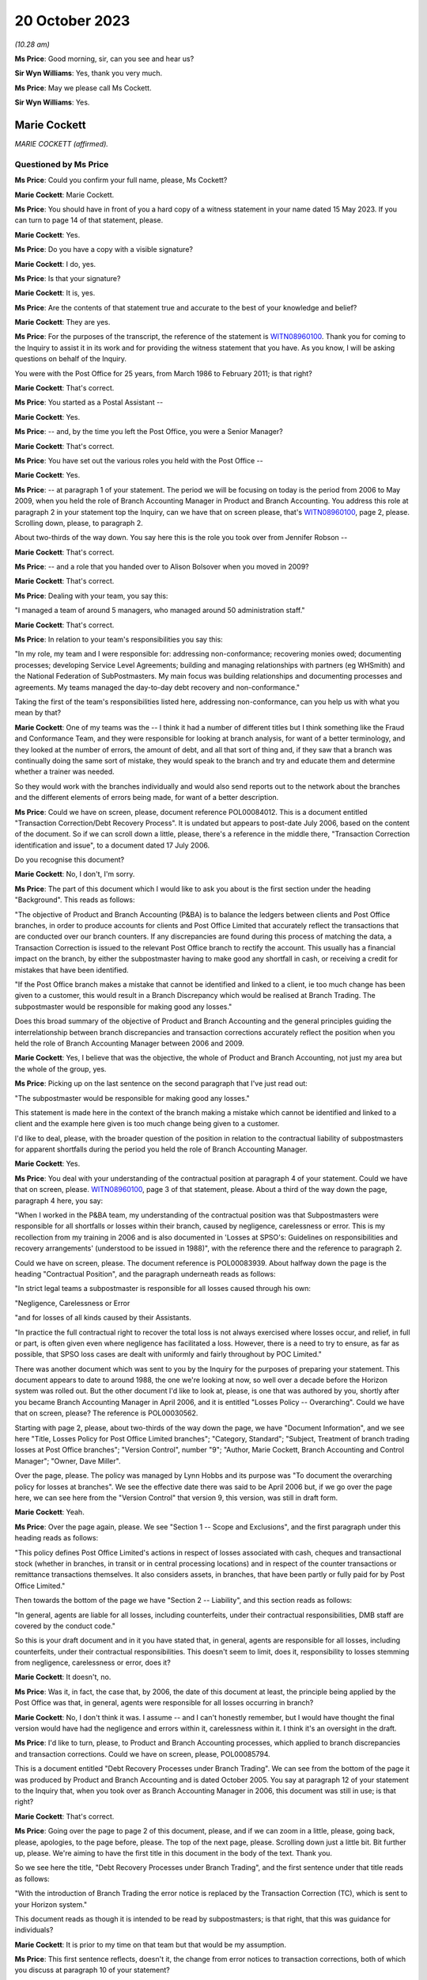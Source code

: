 .. raw:: html

   <a id="hearing-link" href="https://www.postofficehorizoninquiry.org.uk/hearings/phase-4-20-october-2023">Official hearing page</a>

20 October 2023
===============

.. raw:: html

   <details id="hearing-meta" open>
        <summary>
            <span class="open">Hide video</span>
            <span class="closed">Show video</span>
        </summary>
   <lite-youtube videoid="QGDI7UuRLPI" params="rel=0"></lite-youtube>
   </details>

*(10.28 am)*

**Ms Price**: Good morning, sir, can you see and hear us?

**Sir Wyn Williams**: Yes, thank you very much.

**Ms Price**: May we please call Ms Cockett.

**Sir Wyn Williams**: Yes.

Marie Cockett
-------------

*MARIE COCKETT (affirmed).*

Questioned by Ms Price
^^^^^^^^^^^^^^^^^^^^^^

**Ms Price**: Could you confirm your full name, please, Ms Cockett?

.. rst-class:: indented

**Marie Cockett**: Marie Cockett.

**Ms Price**: You should have in front of you a hard copy of a witness statement in your name dated 15 May 2023.  If you can turn to page 14 of that statement, please.

.. rst-class:: indented

**Marie Cockett**: Yes.

**Ms Price**: Do you have a copy with a visible signature?

.. rst-class:: indented

**Marie Cockett**: I do, yes.

**Ms Price**: Is that your signature?

.. rst-class:: indented

**Marie Cockett**: It is, yes.

**Ms Price**: Are the contents of that statement true and accurate to the best of your knowledge and belief?

.. rst-class:: indented

**Marie Cockett**: They are yes.

**Ms Price**: For the purposes of the transcript, the reference of the statement is `WITN08960100 <https://www.postofficehorizoninquiry.org.uk/evidence/witn08960100-marie-cockett-witness-statement>`_. Thank you for coming to the Inquiry to assist it in its work and for providing the witness statement that you have.  As you know, I will be asking questions on behalf of the Inquiry.

You were with the Post Office for 25 years, from March 1986 to February 2011; is that right?

.. rst-class:: indented

**Marie Cockett**: That's correct.

**Ms Price**: You started as a Postal Assistant --

.. rst-class:: indented

**Marie Cockett**: Yes.

**Ms Price**: -- and, by the time you left the Post Office, you were a Senior Manager?

.. rst-class:: indented

**Marie Cockett**: That's correct.

**Ms Price**: You have set out the various roles you held with the Post Office --

.. rst-class:: indented

**Marie Cockett**: Yes.

**Ms Price**: -- at paragraph 1 of your statement.  The period we will be focusing on today is the period from 2006 to May 2009, when you held the role of Branch Accounting Manager in Product and Branch Accounting.  You address this role at paragraph 2 in your statement top the Inquiry, can we have that on screen please, that's `WITN08960100 <https://www.postofficehorizoninquiry.org.uk/evidence/witn08960100-marie-cockett-witness-statement>`_, page 2, please.  Scrolling down, please, to paragraph 2.

About two-thirds of the way down.  You say here this is the role you took over from Jennifer Robson --

.. rst-class:: indented

**Marie Cockett**: That's correct.

**Ms Price**: -- and a role that you handed over to Alison Bolsover when you moved in 2009?

.. rst-class:: indented

**Marie Cockett**: That's correct.

**Ms Price**: Dealing with your team, you say this:

"I managed a team of around 5 managers, who managed around 50 administration staff."

.. rst-class:: indented

**Marie Cockett**: That's correct.

**Ms Price**: In relation to your team's responsibilities you say this:

"In my role, my team and I were responsible for: addressing non-conformance; recovering monies owed; documenting processes; developing Service Level Agreements; building and managing relationships with partners (eg WHSmith) and the National Federation of SubPostmasters.  My main focus was building relationships and documenting processes and agreements.  My teams managed the day-to-day debt recovery and non-conformance."

Taking the first of the team's responsibilities listed here, addressing non-conformance, can you help us with what you mean by that?

.. rst-class:: indented

**Marie Cockett**: One of my teams was the -- I think it had a number of different titles but I think something like the Fraud and Conformance Team, and they were responsible for looking at branch analysis, for want of a better terminology, and they looked at the number of errors, the amount of debt, and all that sort of thing and, if they saw that a branch was continually doing the same sort of mistake, they would speak to the branch and try and educate them and determine whether a trainer was needed.

.. rst-class:: indented

So they would work with the branches individually and would also send reports out to the network about the branches and the different elements of errors being made, for want of a better description.

**Ms Price**: Could we have on screen, please, document reference POL00084012.  This is a document entitled "Transaction Correction/Debt Recovery Process".  It is undated but appears to post-date July 2006, based on the content of the document.  So if we can scroll down a little, please, there's a reference in the middle there, "Transaction Correction identification and issue", to a document dated 17 July 2006.

Do you recognise this document?

.. rst-class:: indented

**Marie Cockett**: No, I don't, I'm sorry.

**Ms Price**: The part of this document which I would like to ask you about is the first section under the heading "Background".  This reads as follows:

"The objective of Product and Branch Accounting (P&BA) is to balance the ledgers between clients and Post Office branches, in order to produce accounts for clients and Post Office Limited that accurately reflect the transactions that are conducted over our branch counters.  If any discrepancies are found during this process of matching the data, a Transaction Correction is issued to the relevant Post Office branch to rectify the account.  This usually has a financial impact on the branch, by either the subpostmaster having to make good any shortfall in cash, or receiving a credit for mistakes that have been identified.

"If the Post Office branch makes a mistake that cannot be identified and linked to a client, ie too much change has been given to a customer, this would result in a Branch Discrepancy which would be realised at Branch Trading.  The subpostmaster would be responsible for making good any losses."

Does this broad summary of the objective of Product and Branch Accounting and the general principles guiding the interrelationship between branch discrepancies and transaction corrections accurately reflect the position when you held the role of Branch Accounting Manager between 2006 and 2009.

.. rst-class:: indented

**Marie Cockett**: Yes, I believe that was the objective, the whole of Product and Branch Accounting, not just my area but the whole of the group, yes.

**Ms Price**: Picking up on the last sentence on the second paragraph that I've just read out:

"The subpostmaster would be responsible for making good any losses."

This statement is made here in the context of the branch making a mistake which cannot be identified and linked to a client and the example here given is too much change being given to a customer.

I'd like to deal, please, with the broader question of the position in relation to the contractual liability of subpostmasters for apparent shortfalls during the period you held the role of Branch Accounting Manager.

.. rst-class:: indented

**Marie Cockett**: Yes.

**Ms Price**: You deal with your understanding of the contractual position at paragraph 4 of your statement.  Could we have that on screen, please.  `WITN08960100 <https://www.postofficehorizoninquiry.org.uk/evidence/witn08960100-marie-cockett-witness-statement>`_, page 3 of that statement, please.  About a third of the way down the page, paragraph 4 here, you say:

"When I worked in the P&BA team, my understanding of the contractual position was that Subpostmasters were responsible for all shortfalls or losses within their branch, caused by negligence, carelessness or error.  This is my recollection from my training in 2006 and is also documented in 'Losses at SPSO's: Guidelines on responsibilities and recovery arrangements' (understood to be issued in 1988)", with the reference there and the reference to paragraph 2.

Could we have on screen, please.  The document reference is POL00083939.  About halfway down the page is the heading "Contractual Position", and the paragraph underneath reads as follows:

"In strict legal teams a subpostmaster is responsible for all losses caused through his own:

"Negligence, Carelessness or Error

"and for losses of all kinds caused by their Assistants.

"In practice the full contractual right to recover the total loss is not always exercised where losses occur, and relief, in full or part, is often given even where negligence has facilitated a loss.  However, there is a need to try to ensure, as far as possible, that SPSO loss cases are dealt with uniformly and fairly throughout by POC Limited."

There was another document which was sent to you by the Inquiry for the purposes of preparing your statement.  This document appears to date to around 1988, the one we're looking at now, so well over a decade before the Horizon system was rolled out.  But the other document I'd like to look at, please, is one that was authored by you, shortly after you became Branch Accounting Manager in April 2006, and it is entitled "Losses Policy -- Overarching".  Could we have that on screen, please?  The reference is POL00030562.

Starting with page 2, please, about two-thirds of the way down the page, we have "Document Information", and we see here "Title, Losses Policy for Post Office Limited branches"; "Category, Standard"; "Subject, Treatment of branch trading losses at Post Office branches"; "Version Control", number "9"; "Author, Marie Cockett, Branch Accounting and Control Manager"; "Owner, Dave Miller".

Over the page, please.  The policy was managed by Lynn Hobbs and its purpose was "To document the overarching policy for losses at branches".  We see the effective date there was said to be April 2006 but, if we go over the page here, we can see here from the "Version Control" that version 9, this version, was still in draft form.

.. rst-class:: indented

**Marie Cockett**: Yeah.

**Ms Price**: Over the page again, please.  We see "Section 1 -- Scope and Exclusions", and the first paragraph under this heading reads as follows:

"This policy defines Post Office Limited's actions in respect of losses associated with cash, cheques and transactional stock (whether in branches, in transit or in central processing locations) and in respect of the counter transactions or remittance transactions themselves.  It also considers assets, in branches, that have been partly or fully paid for by Post Office Limited."

Then towards the bottom of the page we have "Section 2 -- Liability", and this section reads as follows:

"In general, agents are liable for all losses, including counterfeits, under their contractual responsibilities, DMB staff are covered by the conduct code."

So this is your draft document and in it you have stated that, in general, agents are responsible for all losses, including counterfeits, under their contractual responsibilities.  This doesn't seem to limit, does it, responsibility to losses stemming from negligence, carelessness or error, does it?

.. rst-class:: indented

**Marie Cockett**: It doesn't, no.

**Ms Price**: Was it, in fact, the case that, by 2006, the date of this document at least, the principle being applied by the Post Office was that, in general, agents were responsible for all losses occurring in branch?

.. rst-class:: indented

**Marie Cockett**: No, I don't think it was.  I assume -- and I can't honestly remember, but I would have thought the final version would have had the negligence and errors within it, carelessness within it.  I think it's an oversight in the draft.

**Ms Price**: I'd like to turn, please, to Product and Branch Accounting processes, which applied to branch discrepancies and transaction corrections. Could we have on screen, please, POL00085794.

This is a document entitled "Debt Recovery Processes under Branch Trading".  We can see from the bottom of the page it was produced by Product and Branch Accounting and is dated October 2005.  You say at paragraph 12 of your statement to the Inquiry that, when you took over as Branch Accounting Manager in 2006, this document was still in use; is that right?

.. rst-class:: indented

**Marie Cockett**: That's correct.

**Ms Price**: Going over the page to page 2 of this document, please, and if we can zoom in a little, please, going back, please, apologies, to the page before, please.  The top of the next page, please.  Scrolling down just a little bit.  Bit further up, please.  We're aiming to have the first title in this document in the body of the text.  Thank you.

So we see here the title, "Debt Recovery Processes under Branch Trading", and the first sentence under that title reads as follows:

"With the introduction of Branch Trading the error notice is replaced by the Transaction Correction (TC), which is sent to your Horizon system."

This document reads as though it is intended to be read by subpostmasters; is that right, that this was guidance for individuals?

.. rst-class:: indented

**Marie Cockett**: It is prior to my time on that team but that would be my assumption.

**Ms Price**: This first sentence reflects, doesn't it, the change from error notices to transaction corrections, both of which you discuss at paragraph 10 of your statement?

.. rst-class:: indented

**Marie Cockett**: Yeah.

**Ms Price**: Your understanding is that these were similar processes, both being based on the comparison of two streams of data, one stream being the cash account and the other a client source or supporting document sent by the branch; is that right?

.. rst-class:: indented

**Marie Cockett**: Yes, that's correct, although sometimes there were three streams.  So, for example, cheques to processing centre, there would be the physical cheques, the summary and the cash account.  So sometimes there were three but mainly two, and certainly two through the automated system.

**Ms Price**: Where there was a mismatch between the data streams, Product and Branch Accounting would look into the difference?

.. rst-class:: indented

**Marie Cockett**: That's correct.

**Ms Price**: It is your evidence at paragraph 10.3 and 10.4 of your statement that, where Product and Branch Accounting could find a branch error a transaction correction would be created and sent to the branch via Horizon to correct that error?

.. rst-class:: indented

**Marie Cockett**: That is my understanding but I have never worked on a Transaction Correction Team.  That was another team within Product and Branch Accounting.

**Ms Price**: Can you give us an example of the type of error you're talking about here when you refer to a branch error?

.. rst-class:: indented

**Marie Cockett**: So, for example, I just mentioned cheques, I'll use that as an example, if that's okay.  So we would have the summary of the cheques come through on the system, we would have the cheques sent to processor from the accounts.  If the two differed, we would go to the physical cheques -- we used to have microfilms or images of the cheques -- make sure that they added up to the summary, and then we would -- if the cash account was incorrect, we would then issue an error to the branch with the detail of what they'd actually dispatched.  Did that make sense?  Sorry, that sounded --

**Ms Price**: Yes.

.. rst-class:: indented

**Marie Cockett**: -- sounded confusing to me.

**Ms Price**: Reading on, this document goes on to say:

"On receipt of a TC you will have 3 options:

"Accept and make good -- cash (or remove cash)

"Accept and make good -- cheque

"Accept and Settle Centrally.

"NB For some TCs you may have the option to seek more evidence.

"This leaflet explains more about the process."

Then the bullet points here are addressed in a bit more detail.  So under the heading "Accept and make good (cash or cheque)":

"You accept the TC and choose to make good by either cash or cheque.  Your cash or cheque figure will automatically be adjusted.  All amounts up to and including £150 must be dealt with in this way."

Then under the heading "Accept and Settle Centrally":

"Remember: This option will only be available for amounts over £150."

Pausing there, does that accord with your understanding at the time that amounts up to and including £150 had to be made good by either cash or cheque, the settle centrally option not being available for an amount of £150 or under?

.. rst-class:: indented

**Marie Cockett**: That's my understanding, yes.

**Ms Price**: This section goes on:

"By choosing the option to Accept and Settle Centrally you are moving the shortage or surplus to a central account held in your name.

"You will then receive a request for payment from Product and Branch Accounting.  The request for payment will usually be issued on a monthly basis.

"If you do not respond to this request within 10 days you will be either sent a reminder or will receive a phone call requesting payment.  If you still fail to respond or settle the account within 7 days, as a last resort, deductions will start from your remuneration."

So are we right to understand from this that the act of accepting a transaction correction and settling centrally would, as a matter of course, trigger a process whereby a request for payment of the apparent discrepancy would be made by P&BA, such payment usually being made -- sorry, such request usually being made on a monthly basis.

.. rst-class:: indented

**Marie Cockett**: That was the process when I took over, yes.

**Ms Price**: There would be a reminder if there was no response within ten days and, if the person still failed to respond or settle the account within seven days, as a last resort, deductions would start from their remuneration?

.. rst-class:: indented

**Marie Cockett**: Yeah, that was my understanding when I took over.  There is a little bit more detail to that, in that the Contract Manager or Retail Line Manager, or whatever they were called at the time, but the person in the Network that looked after the branches would be involved in that decision, in that discussion.

**Ms Price**: But as a matter of principle, did the option of deducting the debt, if you're calling it that, from remuneration continue for the period of time until 2009?

.. rst-class:: indented

**Marie Cockett**: No.

**Ms Price**: No --

.. rst-class:: indented

**Marie Cockett**: Well, yes, it did but I developed with my team processes to stop the deductions from remuneration if there are a challenge on the TC, or help to try to see if we could find a compensating transaction correction for branches.  I suppose when I took over this process was relatively new, as you said, I think was the October 2005 this came in?  So part of my role was really about getting to grips with some of the issues, being one of them that, you know, we didn't want to start taking money from postmasters without absolutely making sure that we'd done everything we could to help find a compensating amount for them.

**Ms Price**: It is described in this document as a "last resort".

.. rst-class:: indented

**Marie Cockett**: Yeah.

**Ms Price**: Did it remain there as an option as a last resort --

.. rst-class:: indented

**Marie Cockett**: Absolutely.

**Ms Price**: -- until you left the role?

.. rst-class:: indented

**Marie Cockett**: Yes.

**Ms Price**: Over the page, please.  Apologies, could we go back to the previous page.

Towards the bottom of this section, "What if I want to challenge a TC?"  The paragraph underneath this heading reads:

"Prior to the issue of a TC you may receive a phone call from Product and Branch Accounting to either clarify a transaction under investigation, or discuss what appears to be a discrepancy to ensure that you understand the TC when it arrives.

"This is aimed at preventing disputes."

Then over the page, please:

"However, if you do receive a TC which you do not understand or wish to challenge you should do so immediately using the telephone number given on the TC.  If the issue can be resolved at the time then you will either ..."

Then we have the options here, the first one in first box here, to:

"Process the TC and follow the options available."

Pausing there, those options were to make good using the person's own money or to settle centrally and trigger the payment request, absent any further investigation?

.. rst-class:: indented

**Marie Cockett**: Yeah, or to take the cash out.

**Ms Price**: So if there was a gain rather than a loss?

.. rst-class:: indented

**Marie Cockett**: Yeah.

**Ms Price**: The second option is then set out in the second box on this page:

"If you provide additional information, and Product and Branch Accounting agree, a second TC will be issued to offset the original TC.  Both TCs must be processed to ensure no effect on the branch accounts."

So is it right that a second transaction correction to offset or cancel the first would only be issued where the caller could provide additional evidence then and there?

.. rst-class:: indented

**Marie Cockett**: At this point, yes.

**Ms Price**: Looking then to the third option in the box below:

"You will be courts to Accept and Settle Centrally and you will be given a reference number to acknowledge that further investigation is due, Product and Branch Accounting will then hold the amount on your central account and will block recovery of that amount until the investigation is complete.  Once complete you will be informed either that the TC has been cancelled and removed from your central account or that the amount will be added to your next request for payment for the outstanding amount."

Then there's reference to Appendix A for an example of request for payment.

So the upshot of this third option is that, where a subpostmaster did not immediately have evidence to challenge a transaction correction, there was a block on the recovery of the amount held in the central account, while further investigation took place; is that right?

.. rst-class:: indented

**Marie Cockett**: That's correct.

**Ms Price**: Who conducted this further investigation?  Was it Product and Branch Accounting?

.. rst-class:: indented

**Marie Cockett**: It would have been Product and Branch Accounting, yes.

**Ms Price**: What would that further investigation involve?

.. rst-class:: indented

**Marie Cockett**: It depends on how much we knew.  If we were aware of the product or the transaction or something like that, then we would direct the investigation to the relevant team.  If it wasn't, then it would sit on one of my teams, either with the Fraud and Conformance Team because they looked generically across all products, or with -- I had a Relationship Manager work to me as well -- or with him, and they would look in all the different areas of the accounts to see if they could find the issue.

**Ms Price**: Was it any part of this further investigation for Product and Branch Accounting to look behind the Horizon data stream to determine whether the data produced by the Horizon system was correct?

.. rst-class:: indented

**Marie Cockett**: No.

**Ms Price**: The sections in this leaflet we have been through so far have dealt with the position where the usual Product and Branch Accounting process of data stream comparison has led to the discovery of an apparent discrepancy in the accounts?

.. rst-class:: indented

**Marie Cockett**: Yeah.

**Ms Price**: This last section, we're turning to now, appears to relate to the situation where a subpostmaster discovers an apparent discrepancy in the accounts?

.. rst-class:: indented

**Marie Cockett**: Yeah.

**Ms Price**: So that heading:

"What are my options at the end of the Branch Trading Period if a discrepancy is identified and committed to local suspense?"

.. rst-class:: indented

**Marie Cockett**: Yeah.

**Ms Price**: Under that heading, it says:

"Branch Trading does not change the requirement to make good losses nor does it replace the liability for losses policy agreed with the National Federation of SubPostmasters. If you have a discrepancy for less than £150 you will always be required to make it good by cash or cheque."

Over to the top of the next section, please, further up this page:

"If you have a discrepancy for over £150 and you can provide evidence that you should receive a TC for the error, you will need to contact the NBSC helpline.  They will assess your request and allocate a priority rating dependent upon when you are due to roll into the next Trading Period.  NBSC will then advise Product and Branch Accounting to contact you.  If Product and Branch Accounting agree you will be asked to Settle Centrally and given a reference number. The amount will then be held in your central account whilst the issue of the TC is pursued. If a TC is issued you will be given only 1 option -- to Accept and Settle Centrally. This option cancels the value held on your central account.

"If after investigation, Product and Branch Accounting find no discrepancy to compensate for the amount held, you will be informed that the item will be unblocked from your central account and recovery sought via your next request for payment.  If you do not have evidence to support your claim you will remain liable for the [shortfall]."

Just breaking this down, where a subpostmaster was challenging an apparent discrepancy of over £150, that they had discovered, they should first contact the Network Business Support Centre helpline, so that the NBSC could assess what priority rating the caller should have, based on when they were going to roll into the next trading period. Pausing there, what was the length of the trading period when you were Branch Accounting Manager?

.. rst-class:: indented

**Marie Cockett**: Initially, it was weekly but I seem to remember it going to monthly but I can honestly say I don't know when, whether that was at the beginning or after my time or even after I'd left.

**Ms Price**: The Network Business Support Centre would then get Product and Branch Accounting to call the subpostmaster?

.. rst-class:: indented

**Marie Cockett**: Sorry?

**Ms Price**: The Network Business Support Centre would then get the Product and Branch Accounting team to call the subpostmaster?

.. rst-class:: indented

**Marie Cockett**: Yes, that's correct.

**Ms Price**: If the Product and Branch Accounting team agreed, the postmaster would be allowed to accept and settle centrally and the subpostmaster would be given a reference number --

.. rst-class:: indented

**Marie Cockett**: That's correct.

**Ms Price**: -- and recovery would be blocked pending investigation?

.. rst-class:: indented

**Marie Cockett**: That's correct.

**Ms Price**: Product and Branch Accounting would carry out the same type of investigation, would they, as would happen where a transaction correction was being challenged?

.. rst-class:: indented

**Marie Cockett**: That's correct, yes.

**Ms Price**: If Product and Branch Accounting could find no compensatory discrepancy in the data streams they had, then the debt recovery process would kick back in; is that right?

.. rst-class:: indented

**Marie Cockett**: That's correct, yes.

**Ms Price**: The last line of this leaflet says, if the subpostmaster did not have evidence to support their claim, they would remain liable for the shortage.  What was a subpostmaster to do if they suspected that the figures being generated by one of the data streams, the data stream generated by Horizon, was wrong?

.. rst-class:: indented

**Marie Cockett**: I would imagine that they would have to escalate it to the Network Business Support Centre.

**Ms Price**: Because they wouldn't have access, would they, to the kind of detailed data they would need to challenge the apparent discrepancy, would they?

.. rst-class:: indented

**Marie Cockett**: I don't believe so.

**Ms Price**: Product and Branch Accounting wouldn't have access to that kind of data either, would they?

.. rst-class:: indented

**Marie Cockett**: No, they wouldn't.

**Ms Price**: The Inquiry has heard evidence of delays in the transaction correction processes so that it could sometimes take months for a transaction correction to be issued.  Do you recall that being the case?

.. rst-class:: indented

**Marie Cockett**: I do, and part of -- I think it's called an Operating Level Agreement that's in here somewhere.  I developed Operating Level Agreements so that we could get data out to the branches as quickly as possible and, also, we did a -- I'd set up a high-value process, so if there was a high value transaction correction that was going to go out to branches, we did the investigation work beforehand and tried to at least issue the two together, or understand from the branch what they might have done to try to make sure that we didn't leave branches with just high-value errors that they're waiting weeks and months for the compensating one for.

**Ms Price**: We have just seen in the leaflet we were looking at that priority for a subpostmaster being contacted by Product and Branch Accounting, where they were seeking a transaction correction --

.. rst-class:: indented

**Marie Cockett**: Yeah.

**Ms Price**: -- was determined by when they were due to roll into the next trading period?

.. rst-class:: indented

**Marie Cockett**: It was at that point, yes.

**Ms Price**: The reason for this was that, before they could roll over into the next trading period, subpostmasters were expected to either make good an apparent discrepancy by putting money in the till or a cheque in the till, or they needed to settle centrally?

.. rst-class:: indented

**Marie Cockett**: Yeah.

**Ms Price**: The subpostmaster faced a difficult choice, didn't they, where they disputed a discrepancy emerging in the trading period?  Given the time it took for transaction corrections to be issued, an issue was unlikely to be resolved before they were required to roll into the next trading period?

.. rst-class:: indented

**Marie Cockett**: In some instances, yes.

**Ms Price**: So the choice was to accept and settle centrally or don't roll over into the next trading period?

.. rst-class:: indented

**Marie Cockett**: That's correct.

**Ms Price**: If they chose to accept and settle centrally, that meant, on the face of the accounts, accepting a discrepancy and confirming a final account for the trading period that showed that discrepancy, didn't it?

.. rst-class:: indented

**Marie Cockett**: Yes.

**Ms Price**: Without Product and Branch Accounting putting a block on recovery of the amount in the central account pending further investigation, they would be pursued for that debt?

.. rst-class:: indented

**Marie Cockett**: That's correct.

**Ms Price**: You say in your statement to the Inquiry at paragraph 15 that you understood that settling centrally signified acceptance of debt liability, except in circumstances where further investigation was being undertaken and a block had been put on the debt recovery?

Just to be clear it's right, isn't it, that further investigation by Product and Branch Accounting would only lead to the cancellation of that debt where a compensatory discrepancy could be found on the data streams available to Product and Branch Accounting --

.. rst-class:: indented

**Marie Cockett**: That's correct.

**Ms Price**: -- which they would not find, would they, if one of the data streams, the data stream produced by Horizon, contained figures that were wrong?

.. rst-class:: indented

**Marie Cockett**: No, I don't suppose they would, no.  I think the assumption was that the error would show up if it was through careless, negligence or error, which is what we believed, in providing the evidence to the branch in the first place.  We would expect a compensating amount to come through.

**Ms Price**: That's what you were looking for --

.. rst-class:: indented

**Marie Cockett**: Absolutely.

**Ms Price**: -- weren't you, the evidence of negligence, carelessness or error?

.. rst-class:: indented

**Marie Cockett**: Yeah.

**Ms Price**: Sitting here now, do you see a problem with the process and the system that was in place?

.. rst-class:: indented

**Marie Cockett**: I think, initially, the initial process was very black and white and I think part of what I put in during my time in there was, like I said, to try and negate certainly some of the big amounts and make sure that we did everything we could to provide the branch with the compensating errors but sometimes they weren't forthcoming.

**Ms Price**: The draft "Overarching Losses Policy" that we've just looked at had number of documents embedded within an appendix.

.. rst-class:: indented

**Marie Cockett**: Yeah.

**Ms Price**: Two of those documents dealt with the process for awaiting transaction corrections.  Going first, please, to the document which applied to "singletons", could we have this on screen, please, the reference is POL00083952, and this is a document that you were said to be the owner of?

.. rst-class:: indented

**Marie Cockett**: Yeah.

**Ms Price**: Were you also the author of this document, can you remember?

.. rst-class:: indented

**Marie Cockett**: I can't remember for certain but I would suggest so yes.

**Ms Price**: There is a flowchart at the top and then the process is set out in the text underneath that. Just reminding ourselves that this is an appendix to the April 2006 draft of the "Overarching Losses Policy", and the process set out here is this:

"Branch Trading does not change the requirement to make good losses nor does it replace the liability for losses policy agreed with the National Federation of SubPostmasters.

"If you have a discrepancy for an amount over £150 however, if you can provide evidence that you should receive a TC for a mistake that has been made at your branch then the process is similar to now but you will not have a suspense table in which to hold authorised amounts.

"You will need to contact the NBSC helpline who having assessed your request will allocate a priority rating dependent upon when you were due to roll your branch trading.  NBSC will then advise Product and Branch Accounting to ring you.  If agreed you will be then asked to accept and settle centrally the amount of the discrepancy and be given a reference number (similar to the process for TC queries).  The amount will then be held on your account whilst the issue of appropriate TC is pursued.  Once the TC is available you will be given only 1 option -- to accept and settle centrally.  By choosing this option you then effectively cancel the debt held on your account."

So we see there, don't we, a reference to not having a suspense table in which to hold authorised amounts.  Is this a reflection of the availability of local suspense for subpostmasters to hold amounts in, which was removed and replaced by the settle centrally option?

.. rst-class:: indented

**Marie Cockett**: I honestly can't remember, I'm sorry.  It would appear so.

**Ms Price**: Apart from this reference, the process remains unchanged, doesn't it, from that set out in the leaflet we were just looking at?

.. rst-class:: indented

**Marie Cockett**: It does, yeah.

**Ms Price**: Do you recall the process -- speaking specifically of this process -- changing in any significant way before you left the role of Branch Accounting Manager in 2009?

.. rst-class:: indented

**Marie Cockett**: In terms of this process, no.  As I said earlier, we tried to be pro-active so that it didn't get to this point.

**Ms Price**: Once someone had chosen to settle centrally and there was no block in place to recovery the amount held centrally, what process was followed to recover the debt?

.. rst-class:: indented

**Marie Cockett**: From my memory, we would send a statement of debt and request for payment, either by cheque or credit card.  We would then send a reminder and contact the branch's -- and, again, forgive me, I don't know the terminology at the time but it was Contract Manager, Retail Line Manager, Branch District Manager, or whatever, to ask for their opinion on the fact that we hadn't had a response and, ultimately, they gave the okay to deduct from remuneration, if that's where we got to.

.. rst-class:: indented

But, hopefully, in most instances, I would say we would have spoken to the branch and actually got a response from them.

**Ms Price**: In what circumstances would you reference a case to the Legal team?

.. rst-class:: indented

**Marie Cockett**: Only if there was a debt from the former subpostmaster who no longer had a branch and therefore no longer had remuneration.  We would send statements, letters, reminders and then ultimately pass a pack on to the Legal team to make -- to decide whether or not there was a case to answer.

**Ms Price**: What level of involvement did you have in cases once they had been referred to the Legal team and civil proceedings for recovery of the debt were issued?

.. rst-class:: indented

**Marie Cockett**: Very little.  I wasn't senior enough.  I had to make sure my teams got the block on any debt recovery.  I had to make sure that my teams provided evidence as required.  My line manager, Rod Ismay, took the lead on a lot of the discussions with Legal.  I may well have answered a couple of emails or got involved if Rod was absent.

**Ms Price**: I'd like to turn, please, to a meeting which took place on 6 December 2005 about Horizon integrity, a meeting which you attended.  Could we have this on screen, please, POL00142539.

This is the meeting agenda, we can see at the top.  We can see the date there, 6 December 2005.  We can see the attendees for the meeting: Keith Baines, Fujitsu Contract Manager.  Do you remember Keith Baines?

.. rst-class:: indented

**Marie Cockett**: I remember the name.  That's about as much as I can remember, sorry.

**Ms Price**: Then you were listed and the role description here is Project Manager, Finance.  Does this description mean you attended this meeting before you took up the Branch Accounting Manager role --

.. rst-class:: indented

**Marie Cockett**: That is correct.

**Ms Price**: -- when you were in project management in Finance?

.. rst-class:: indented

**Marie Cockett**: That's correct.

**Ms Price**: Other attendees at the meeting included John Legg, Agency Contracts manager; Jennifer Robson, who was your predecessor, wasn't she, in the Branch Accounting Manager role?

.. rst-class:: indented

**Marie Cockett**: That's correct.

**Ms Price**: Mandy Talbot, who is described as Litigation Team Leader from Legal Services.  Do you remember Mandy Talbot?

.. rst-class:: indented

**Marie Cockett**: Again, I remember the name and I would have known she was Legal but that's it, really.

**Ms Price**: Graham Ward from the Investigation Team, further down, second to last.  So representation at this meeting from a range of teams within the Post Office?

.. rst-class:: indented

**Marie Cockett**: Yes.

**Ms Price**: We see the subject of the meeting, "Horizon Integrity", about halfway down the page.  Then there is some background to the meeting:

"There have been several recent cases where subpostmasters have cited errors in the Horizon system as explanations for discrepancies in their accounts -- either as part of a challenge against termination of their contracts, or in challenging the Post Office's right to recover error notices/transaction corrections from their remuneration.

"Recently, a letter was published in 'The SubPostmaster' in November (see enclosure) asking readers to send in details of incidents where they believe that Horizon has caused errors in their accounts.  Lawyers acting on behalf of a subpostmaster currently in dispute with Post Office have written stating they are contemplating a joint action on behalf of a number of current and former subpostmasters. This would challenge the accounting integrity of the Horizon system and Post Office's right to make transaction corrections and recover resulting debts based on Horizon data.

"In one past case (Cleveleys branch), Post Office settled out of court following an adverse report on Horizon's potential to cause errors from an expert appointed by the court.  Fujitsu advised that the report was not well founded, but Post Office and Fujitsu were not able to persuade the expert to change it.  This report was largely based on a review of Helpdesk logs, since it related to events more than 18 months prior to the case, and Horizon transaction data was retained for 18 months only.  (It is now retained indefinitely.)

"There are well-defined (though costly) procedures for analysing Horizon data and getting evidence and witnesses from Fujitsu in support of investigations for potential criminal cases.  This is not so for civil cases (unless there has been a related investigation) and external lawyers acting on Post Office's behalf have found it difficult to obtain information of sufficient quality from Post Office in timescales needed for these cases.  No one seems to hold budget to fund provision of such information.

"The above was discussed at a meeting called by Dave Smith on 25 November and as a result urgent actions have been taken to support current live cases, and this workshop was organised to recommend further actions to reduce this risk area in future."

Under "Meeting purpose", we have this:

"To review the above issues and recommend on the following:"

"[First] Who manages dealings with subpostmasters and their lawyers relating to actual or potential civil cases?  What processes are required to identify as early as possible those cases that with a Horizon aspect?  Who needs to be involved in such cases, and how will they be coordinated?

"[Secondly] Are there any new processes required with Fujitsu to obtain data, analysis reports or witness statements for civil cases?

"[Thirdly] Is there a need for an independent expert to be appointed in advance who could on request provide evidence to the court in such cases?  If so, what exactly would the expert's role be, what qualifications and qualities are needed in such an expert, and how would we go about appointing one?  What preliminary work would be required by the expert to 'get up to speed'?

"[Fourthly] Who will act as the client briefing external lawyers and facilitating their information in these cases?

"[Fifthly] What are the budget implications of the above?"

We then see an agenda setting out some timings.

Going, please, then to the notes of the meeting itself.  Could we have on screen, please, POL00119895.  About halfway down the page, please, we have "Findings".  The first finding was this:

"There is no generally understood process for identifying emerging cases in which the integrity of accounting information produced by Horizon may become an issue.

"[Secondly] There are a number of channels by which such cases may enter Post Office (see flip chart list) and there is no process making information about them available to all relevant functions.  This increases the risk that different parts of the business may be dealing with the same issue and not coordinate responses."

So there is a recognition here, isn't there, that there was no process of collating information about cases in which the integrity of accounting information produced by Horizon was being raised or to make it available to all functions across the Post Office?

.. rst-class:: indented

**Marie Cockett**: That's what it says, yes.

**Ms Price**: The risk identified here was that there may not be a coordinated response but there was another risk, wasn't there, that the whole picture was not being assessed by anyone within the Post Office, so the number of people raising the issue overall was not being assessed.  Did you recognise that at the time as a risk?

.. rst-class:: indented

**Marie Cockett**: No, not at all.

**Ms Price**: Was there any discussion at the time of that risk?

.. rst-class:: indented

**Marie Cockett**: I don't remember this meeting at all, I'm terribly sorry.

**Ms Price**: Point 3 deals with the audit query requests which could be made of Fujitsu and the fact that interpretation of the data was not simple and required a considerable level of understanding and technical skill.

Point 4, over the page, please.  This deals with the high price of Fujitsu providing such data.  It says this:

"Fujitsu's price for providing the data and for skilled resource to analyse and report on it is high, and the capacity provided in the contract currently is fully used to support investigations relating to potential criminal cases."

Then point 5:

"To date, the number of cases in which the integrity of Horizon data has been an issue is small; however, recent correspondence in The SubPostmaster may well cause an increase; also there may also be an effect from the introduction of transaction corrections, replacing error notices."

Pausing here, why would there be an effect from the introduction of transaction corrections replacing error notices on the number of cases in which the integrity of Horizon data was being raised?

.. rst-class:: indented

**Marie Cockett**: I don't know, I'm sorry.  I don't remember this meeting or any outcome from it.  I don't understand why there would be an increase.

**Ms Price**: Moving to point 8:

"If all potential cases were to require Horizon data to be analysed early in the process, then the workload would be considerable -- and much would later prove unnecessary; currently there are around 12 suspensions per week, and a significant proportion of them will relate to financial discrepancies.  Most of these are subsequently settled by agreement, or are not contested."

Point 9:

"Where a case does go to court, it is essential that Post Office is able to refute any suggestion that Horizon is unreliable (in general) or that it could have caused specific losses to the subpostmaster bringing the case. The evidence needed for these 2 points will be different."

Paragraphs 10 to 13 deal with the type of expert evidence which might be needed.  Then point 14:

"The Castleton (Marine Drive branch) case, scheduled for 7 February is the first of the current cases that may require expert testimony; this will not be needed on 7 February, but could be needed next time this case is in court; internal analysis of the data by :abbr:`POL (Post Office Limited)` and Fujitsu will be required before 7 February to confirm that POL's position is valid."

Was this the first time that you became aware of the Castleton case or do you think you may have been made aware of it before?

.. rst-class:: indented

**Marie Cockett**: As you quite rightly said at the beginning, I was at this meeting as Project Manager, so I wouldn't have needed to know -- well, I wouldn't have needed to know about it then, but I certainly -- I'd heard the name and I'd certainly been -- exchange of emails but all after this point.  So I would suggest that this was probably the first time.

**Ms Price**: Turning then, to the "Recommendations", first:

"A coordination role should be established to maintain a list of all current civil cases and potential civil cases where accuracy of Horizon accounting information may be an issue, and ensure that all relevant business functions are made aware of these cases."

Was a coordination role established, as far as you know?

.. rst-class:: indented

**Marie Cockett**: Not as far as I'm aware.

**Ms Price**: Then point 2:

"Briefing is required -- primarily for the Contracts and Services Managers, but for all staff dealing with subpostmasters -- setting out business policy, lines to take and how to identify potential emerging cases."

What were the lines to take?

.. rst-class:: indented

**Marie Cockett**: I don't know, I'm sorry.  I really don't remember this meeting or any subsequent actions from it.

**Ms Price**: Point 3 deals with who should analyse the data from Fujitsu.

Point 4 -- over the page, please -- then recommends the appointment of an external expert with a proposal that discussions with Fujitsu should be initiated on this role.

Then at point 5:

"There are some issues relating to the BIMS process, Post Office staff dealing with the BIMS reports from Fujitsu are sometimes unclear what action is appropriate in response to the report, and no contact details are provided for clarification to be obtained.  These reports can result in transaction corrections being issued and this may be challenged by the subpostmaster."

Can you recall discussion of this last point now at all?

.. rst-class:: indented

**Marie Cockett**: No, not at all.

**Ms Price**: It appears to have led to an action point for Jennifer Robson and you --

.. rst-class:: indented

**Marie Cockett**: Yeah.

**Ms Price**: -- under "Specific Actions".  The first of these:

"JR/MC -- to look at internal :abbr:`POL (Post Office Limited)` issues on handling of BIMS reports from Fujitsu and brief DH on issues that need to be raised with Fujitsu."

"DH", was that --

.. rst-class:: indented

**Marie Cockett**: My guess would be it would be Dave Hulbert.

**Ms Price**: What were the adverse consequences of Post Office staff not knowing what to do with the BIMS report?

.. rst-class:: indented

**Marie Cockett**: I really don't know.  I don't know what the BIMS report is.  I can't remember that at all.  Like I say, I can't remember the actions from this. I can't remember doing that at all.  I'm sorry; it's such a long time ago.

**Ms Price**: Does it follow that you can't help with what involvement you had on this action point after the meeting?

.. rst-class:: indented

**Marie Cockett**: I don't remember any involvement at all.

**Ms Price**: So you don't know how this was taken forwards, if at all?

.. rst-class:: indented

**Marie Cockett**: No, I don't I'm sorry.

**Ms Page**: We needn't go to it but, for the record, the flip charts that are referred to in this meeting are at reference POL00119896.

Sir, I wonder if that might be the appropriate moment for the morning break.

**Sir Wyn Williams**: I was just completing my note.

Yes, that's fine.  What time shall we recommence?

**Ms Price**: At 11.50, please, sir.

**Sir Wyn Williams**: Yes, that's fine.

*(11.30 am)*

*(A short break)*

*(11.49 am)*

**Ms Price**: Hello, sir.  Can you see and hear us?

**Sir Wyn Williams**: Yes, I can, thank you.

**Ms Price**: Ms Cockett, the meeting we have just been discussing, there was a reference to the Castleton case at that meeting, and you say in your statement to the Inquiry at paragraph 35 that you have no recollection of the civil cases which were listed in the request from the Inquiry, one of those cases was the Castleton case.

There are a number of emails relating to that case, which you were provided with at the time that you made your statement, but, more recently, you've been provided with some further emails showing your involvement on an email circulation list and some involvement in discussions internally within the Post Office of the Castleton case and you've had a chance to look at those emails now, haven't you?

.. rst-class:: indented

**Marie Cockett**: That's correct, yes.

**Ms Price**: I'd like to start, please, with an email from Mandy Talbot, dated 1 March 2006.  Could we have this on screen, please, the reference is POL00071202, and it's page 9 of that document, please.  The email is from Mandy Talbot, we can see the date there, 1 March 2006, and a couple of lines down from that we can see your name as a recipient, can't we?

.. rst-class:: indented

**Marie Cockett**: We can, yes.

**Ms Price**: About halfway down the page, the first line of that email, Mandy Talbot refers to the meeting in December 2005 and explains that she is bringing those who attended up to date with the current state of play.  She asks for a progress update on the business case for the appointment of someone to analyse data from Fujitsu for the benefit of the Post Office.

Then four paragraphs down she addresses the Castleton case.  She then proceeds to set out in some detail, going over two more pages, the details of the case.  When you saw this email, it was one of the ones provided to you when you were given a request for a statement, when you saw it then, did you recall Mr Castleton's case at all?

.. rst-class:: indented

**Marie Cockett**: No, I recall the name, but I would have been involved very minimally, I wasn't senior enough to make any decisions on it and I don't recognise this email at all.  Clearly, I had it and saw it but I don't recognise it, I'm sorry.

**Ms Price**: Mandy Talbot also raised some other cases in this email.  Could we go, please, to page 11 of this document, about two-thirds of the way down. The case of Bajaj, current postmaster at Torquay Road.  We see there reference to the case:

"... complaining about the HORIZON system since Christmas 2004 and has alleged that it has manufactured errors which have resulted in him to date paying 14,000 to :abbr:`POL (Post Office Limited)`, which he claims was not justified."

Then, over the page, please, about a third of the way down:

"New case -- Bilkhu, postmaster at Bowburn Post Office."

Then five paragraphs down:

"Keith and Dave Hulbert have brought the case of Hughie Noel Thomas to our attention as being yet another discipline case where HORIZON is being blamed."

So you were, by this email, being told about four different cases where there was a challenge to the integrity of the Horizon data being used by the Post Office to recover money from subpostmasters.  It may follow from the fact that you don't remember this email now but did this concern you at all, that there were four cases in which this issue was being raised?

.. rst-class:: indented

**Marie Cockett**: No, because I trusted the people who worked with Horizon, ie Keith Baines and Dave Hulbert, to do the analysis and tell us whether there were a problem, and they kept saying that the system was robust and there were no issues.

**Ms Price**: Quite apart from whether you remember this particular email, do you remember there being cases like this?

.. rst-class:: indented

**Marie Cockett**: No, I don't, I'm sorry.

**Ms Price**: You don't remember being made aware of cases where the integrity of Horizon was being challenged?

.. rst-class:: indented

**Marie Cockett**: I don't remember specific cases, no, and I certainly don't remember any outcomes to say that Horizon was less than robust.

**Ms Price**: Setting aside the specifics of any cases, in general terms, were you aware of there being cases like this, where the integrity of Horizon was being challenged?

.. rst-class:: indented

**Marie Cockett**: I think, given the fact that I was copied in on these emails, yes, I must have been aware of but I don't remember them now.

**Ms Price**: When it came to the question of whether the Castleton case should be settled, you were included on some correspondence relating to this, weren't you?

.. rst-class:: indented

**Marie Cockett**: Yes.

**Ms Price**: We'll come to that in a moment but could we first have on screen, please, document reference POL00158374.  This is one of the documents that you have seen very recently and it appears in a somewhat odd format.  It's unclear exactly who it is being sent to or on what date.  But it appears to be an email from you; would you agree?

.. rst-class:: indented

**Marie Cockett**: Yes, that's correct.

**Ms Price**: It reads as follows:

"Both

"Just to let you know I have just spoken with Mandy Talbot regarding Marine Drive and agreed we will push back to him asking for full payment and a waiver saying there is nothing is wrong with Horizon data.

"Watch this space.

"Cheers

"Marie."

Do you remember having a discussion with Mandy Talbot about the settlement terms of the Castleton case now.

.. rst-class:: indented

**Marie Cockett**: No, I don't, I'm sorry.

**Ms Price**: On this case, and cases of this type, what role would Mandy Talbot typically play?

.. rst-class:: indented

**Marie Cockett**: From my memory, Mandy Talbot was leading the legal cases.  She was our contact in Legal. That's as much as I know, really.  That's as much as I can remember, I'm sorry.

**Ms Price**: What was the reason for wanting a waiver which said that there was nothing wrong with Horizon data?

.. rst-class:: indented

**Marie Cockett**: My recollection is that we had not established -- sorry, we were still being told that Horizon was robust and, therefore, that's why we wanted a waiver, because there wasn't anything that we'd found that was wrong with the Horizon data.  That was my understanding at that time.

**Ms Price**: Given that you knew there were a number of cases where the integrity of Horizon data was being challenged, did you feel it was appropriate for the Post Office to be seeking such a waiver?

.. rst-class:: indented

**Marie Cockett**: Clearly, I did because that's what I've put there.  Again, we were just being told categorically that the Horizon data was robust.

**Ms Price**: Where was that message coming from?

.. rst-class:: indented

**Marie Cockett**: I was -- I would guess it would be coming from the IT guys, so such as Dave Hulbert, Keith Baines, from Fujitsu.  That would be my understanding.  They were our main contacts.

**Ms Price**: Could we have on screen, please, POL00158375. Starting, please, about halfway down the page. This is an email from Mandy Talbot to a number of people, 10 November 2006.  Richard Barker is the first recipient of this email.  Who was he?

.. rst-class:: indented

**Marie Cockett**: I'm honestly not sure.  There was two Richard Barkers, one -- no, there wasn't.  No, sorry, I'm getting confused.  I'm not sure, he was certainly one of the top Senior Managers.  I'm not sure what he was responsible for.

**Ms Price**: We have Keith Baines, Rod Ismay, you, Clare Wardle, Biddy Wyles and Stephen Dilley as the other recipients, and this email reads as follows -- I should say the subject line is "Castleton's counter of PO v Castleton URGENT URGENT", and the body of the email reads:

"You will all be pleased to know that the solicitors acting for Castleton have substantially accepted our counter proposal. I attach a copy of their letter.

"Castleton is not prepared to have judgment entered against him because he claims it would prejudice his future career prospects and so the claim will be settled by way of a Tomlin Order. This means that if anybody searched the Court records all they would see is a record that the claim was resolved but the detail of the same is kept private.

"Castleton is prepared to make an open statement that :abbr:`POL (Post Office Limited)` can use as it chooses exonerating the HORIZON system.  I now need your assistance over the form of wording that POL would like to see in that statement.

"I have prepared a short statement but would be very grateful for any improvements which you can suggest.  We need to have a settled form of words to go back to Castleton's solicitors as soon as possible.  This settlement is still without prejudice and does not formally conclude the action until it is signed so we must endeavour to get it signed as soon as possible."

Over the page, please, and this is the wording being proposed:

"'I, Mr L Castleton the former postmaster at Marine Drive Post Office admit that a sum of money was owed by me to Post Office Limited as a result of errors which arose whilst I was the postmaster at the above office.  I had though that this debt arose due to a malfunction of the HORIZON system but I know accept that I was mistaken and that the debt arose out of human error.  I declare that the HORIZON system did not contribute to the errors in any way and formally withdraw all statements I made to the contrary."

If we can go back, please, to the top of the first page of this document.  This appears to be a reply from you to Mandy Talbot, and it reads:

"Mandy

"Looks ok to me

"Regards

"Marie."

Do you recall commenting on the draft waiver being proposed in this case?

.. rst-class:: indented

**Marie Cockett**: No, I don't.  I'm sorry.

**Ms Price**: But it appears from this that you did comment on it and considered that that wording that we've just looked at was acceptable?

.. rst-class:: indented

**Marie Cockett**: It does, yeah.

**Ms Price**: Would you accept now that proposing that wording in the circumstances of Mr Castleton's case was not an appropriate thing to do?

.. rst-class:: indented

**Marie Cockett**: I don't know, is the answer.  I really don't know.  I'm not a legal person and I don't know if that's the right wording or not.  There's certainly some grammatical errors in it but that's another story.

**Ms Price**: You say at paragraph 38 of your statement to the Inquiry that during your time working for the Post Office you were not aware and did not have any concerns regarding the robustness of the Horizon IT System and saw no evidence of bugs, errors or defects.  Could we have on screen, please, another document which was received by the Inquiry very recently and you have seen very recently.  The reference is POL00158371, starting, please, with the email from Dawn Brooks, dated 13 December 2006, sent to Dave Lancashire and copied to you.  We see the cc, to you.

.. rst-class:: indented

**Marie Cockett**: Yes.

**Ms Price**: Who was Dave Lancashire?

.. rst-class:: indented

**Marie Cockett**: Dave Lancashire worked on one of my teams, reporting to Carol King, and they managed the discrepancies in remittances -- in cash remittances between the branches and the cash centres.

**Ms Price**: The subject of this email is "Mismatch of cash holdings at some branches between Flexible Planning and POLFS".

.. rst-class:: indented

**Marie Cockett**: Yes.

**Ms Price**: If you can just decode that acronym for us, "POLFS"?

.. rst-class:: indented

**Marie Cockett**: POLFS was -- basically, it was the back end financial system to Horizon.  So it was :abbr:`POL (Post Office Limited)`'s financial system, basically.  So it was what Horizon interfaced into.

**Ms Price**: The email reads:

"Dave

"I have updated Doug based on the information you have provided, sounds like good news.  My concern is that there remain a number of anomalies which clearly require investigation.

"In readiness for period 9 reporting, and Carol's return, could we pull together some kind of summary of the offices where we still have difference, the 49 in question.  I think we need to understand ..."

Then there are number of bullet points:

"Month on month is the value of the difference consistent, or does the difference vary over time?  Could your summary include trend analysis from period 3 onwards.

"Can we isolate this to a particular day or transaction/rem?

"What is the overall value of the difference, is Flexible Planning greater than POLFS or the other way around?

"What is the impact of this difference?  Do we need to make any kind of provision for this difference?  Without knowing the value of the difference I'm not sure if its material.

"If you could pull this together over the next few days then could you go through this with Carol or Marie, in the first instance or myself if they are not around.  My understanding is that Carol is aiming to come into work on Monday although this is not 100% certain at this stage.  We need a decision around provisions by around next Wednesday so if Carol does not come in you may wish to speak to Marie and walk her through your findings."

Going back up to the top of page 1 of this document, this is then forwarded to Cathy.  Is that Catherine MacDonald?

.. rst-class:: indented

**Marie Cockett**: I presume it is Catherine MacDonald but I don't know why Cathy was involved in it.  I wonder if it should have been Carol and was a typing error but I can't see the people it was sent to, so ...

**Ms Price**: And to you.

.. rst-class:: indented

**Marie Cockett**: Yeah.

**Ms Price**: It reads:

"See the attached, period 08 (26/11/2006) Flexible Planning v POLFS differences.

"I have been unable to isolate the particular day, only the period.  Also see the emails from Anne Chambers (Fujitsu) regarding the differences.

"Dave."

You were sent the lengthy email chain underneath the emails we've just looked at.

.. rst-class:: indented

**Marie Cockett**: Yeah.

**Ms Price**: Going to page 7 of this document, please, we see here an email from Sujith Pooja to Julie Dart, dated 18 July 2006.

Did you know these two individuals?

.. rst-class:: indented

**Marie Cockett**: Julie Dart, yes; the other lady, no.

**Ms Price**: Scrolling down to the body of the email, please. This email, several lines down starts:

"There was a bug in S60 where EOD failed to summarise correctly and left the balances set to incorrect values."

Scrolling a bit further down, please.  We see in the penultimate paragraph "A fix to correct this was applied", with some details with that.

Did you recognise at the time that the emails you were being sent related or appeared to relate to a bug in the system and a fix.

.. rst-class:: indented

**Marie Cockett**: I don't remember the emails at all.  Certainly Carol King would have dealt with this on my behalf.  She was the expert in that area.  But I -- interpreting this today as I've read it this morning, I'm not sure the problem was Horizon because the flexible planning was the remittance -- I believe it was in the remittance centres and it was basically advising them to send cash to the branch because they were low, and I think it was that that was the error but I'm -- like I said, I don't remember the email but that's my interpretation of that.

**Ms Price**: Okay.  So does this alter your evidence at all in paragraph 38 of your statement, in terms of --

.. rst-class:: indented

**Marie Cockett**: No, because I don't think it's Horizon.

**Ms Price**: Okay.

Sir, those are all the questions that have for Ms Cockett.  I'm looking around the room to see ...

It doesn't appear that there are any questions from Core Participants.

**Sir Wyn Williams**: All right.

Well, thank you, Ms Cockett, for providing a witness statement and for giving oral evidence and I think that brings this session to a conclusion; is that right?

**Ms Price**: Yes, sir, that's correct.

**Sir Wyn Williams**: We now have a break of two weeks, so that everybody can draw breath and get ready for the next set of hearings.  Is that also correct, Ms Price?

**Ms Price**: Yes, sir.

**Sir Wyn Williams**: All right, well, I'd just like to thank everyone in the room for helping to ensure that the sessions which began in the middle of September have gone as smoothly as they have and we've kept on track, so to speak.  So thank you all for your cooperation, and I will see you in a fortnight's time or thereabouts.

**The Witness**: Thank you, sir.

*(12.12 pm)*

*(The hearing adjourned until Tuesday, 7 November 2023)*

